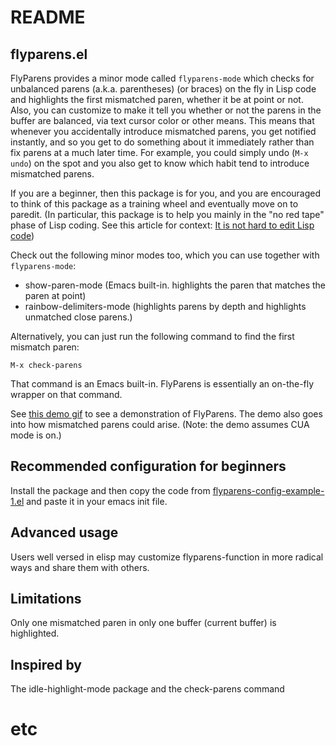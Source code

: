 * README
:PROPERTIES:
:EXPORT_OPTIONS: toc:0
:END:

** flyparens.el

FlyParens provides a minor mode called ~flyparens-mode~ which checks for unbalanced parens (a.k.a. parentheses) (or braces) on the fly in Lisp code and highlights the first mismatched paren, whether it be at point or not. Also, you can customize to make it tell you whether or not the parens in the buffer are balanced, via text cursor color or other means. This means that whenever you accidentally introduce mismatched parens, you get notified instantly, and so you get to do something about it immediately rather than fix parens at a much later time. For example, you could simply undo (~M-x undo~) on the spot and you also get to know which habit tend to introduce mismatched parens.

If you are a beginner, then this package is for you, and you are encouraged to think of this package as a training wheel and eventually move on to paredit. (In particular, this package is to help you mainly in the "no red tape" phase of Lisp coding. See this article for context: [[http://yoo2080.wordpress.com/2014/07/20/it-is-not-hard-to-edit-lisp-code/][It is not hard to edit Lisp code]])

Check out the following minor modes too, which you can use together with ~flyparens-mode~:
+ show-paren-mode (Emacs built-in. highlights the paren that matches the paren at point)
+ rainbow-delimiters-mode (highlights parens by depth and highlights unmatched close parens.)

Alternatively, you can just run the following command to find the first mismatch paren:
: M-x check-parens
That command is an Emacs built-in. FlyParens is essentially an on-the-fly wrapper on that command.

See [[http://i.imgur.com/lF7je7M.gif][this demo gif]] to see a demonstration of FlyParens. The demo also goes into how mismatched parens could arise. (Note: the demo assumes CUA mode is on.)

** Recommended configuration for beginners

Install the package and then copy the code from [[./flyparens-config-example-1.el][flyparens-config-example-1.el]] and paste it in your emacs init file.

** Advanced usage

Users well versed in elisp may customize flyparens-function in more radical ways and share them with others.

** Limitations

Only one mismatched paren in only one buffer (current buffer) is highlighted.

** Inspired by

The idle-highlight-mode package and the check-parens command
* etc

